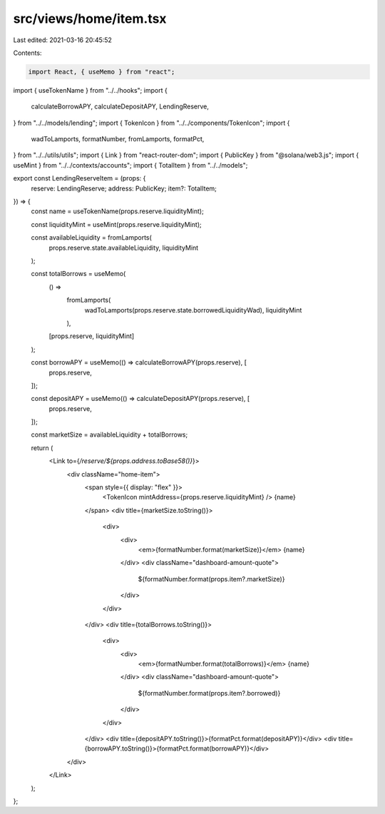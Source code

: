src/views/home/item.tsx
=======================

Last edited: 2021-03-16 20:45:52

Contents:

.. code-block:: tsx

    import React, { useMemo } from "react";
import { useTokenName } from "../../hooks";
import {
  calculateBorrowAPY,
  calculateDepositAPY,
  LendingReserve,
} from "../../models/lending";
import { TokenIcon } from "../../components/TokenIcon";
import {
  wadToLamports,
  formatNumber,
  fromLamports,
  formatPct,
} from "../../utils/utils";
import { Link } from "react-router-dom";
import { PublicKey } from "@solana/web3.js";
import { useMint } from "../../contexts/accounts";
import { TotalItem } from "../../models";

export const LendingReserveItem = (props: {
  reserve: LendingReserve;
  address: PublicKey;
  item?: TotalItem;
}) => {
  const name = useTokenName(props.reserve.liquidityMint);

  const liquidityMint = useMint(props.reserve.liquidityMint);

  const availableLiquidity = fromLamports(
    props.reserve.state.availableLiquidity,
    liquidityMint
  );

  const totalBorrows = useMemo(
    () =>
      fromLamports(
        wadToLamports(props.reserve.state.borrowedLiquidityWad),
        liquidityMint
      ),
    [props.reserve, liquidityMint]
  );

  const borrowAPY = useMemo(() => calculateBorrowAPY(props.reserve), [
    props.reserve,
  ]);

  const depositAPY = useMemo(() => calculateDepositAPY(props.reserve), [
    props.reserve,
  ]);

  const marketSize = availableLiquidity + totalBorrows;

  return (
    <Link to={`/reserve/${props.address.toBase58()}`}>
      <div className="home-item">
        <span style={{ display: "flex" }}>
          <TokenIcon mintAddress={props.reserve.liquidityMint} />
          {name}
        </span>
        <div title={marketSize.toString()}>
          <div>
            <div>
              <em>{formatNumber.format(marketSize)}</em> {name}
            </div>
            <div className="dashboard-amount-quote">
              ${formatNumber.format(props.item?.marketSize)}
            </div>
          </div>
        </div>
        <div title={totalBorrows.toString()}>
          <div>
            <div>
              <em>{formatNumber.format(totalBorrows)}</em> {name}
            </div>
            <div className="dashboard-amount-quote">
              ${formatNumber.format(props.item?.borrowed)}
            </div>
          </div>
        </div>
        <div title={depositAPY.toString()}>{formatPct.format(depositAPY)}</div>
        <div title={borrowAPY.toString()}>{formatPct.format(borrowAPY)}</div>
      </div>
    </Link>
  );
};


